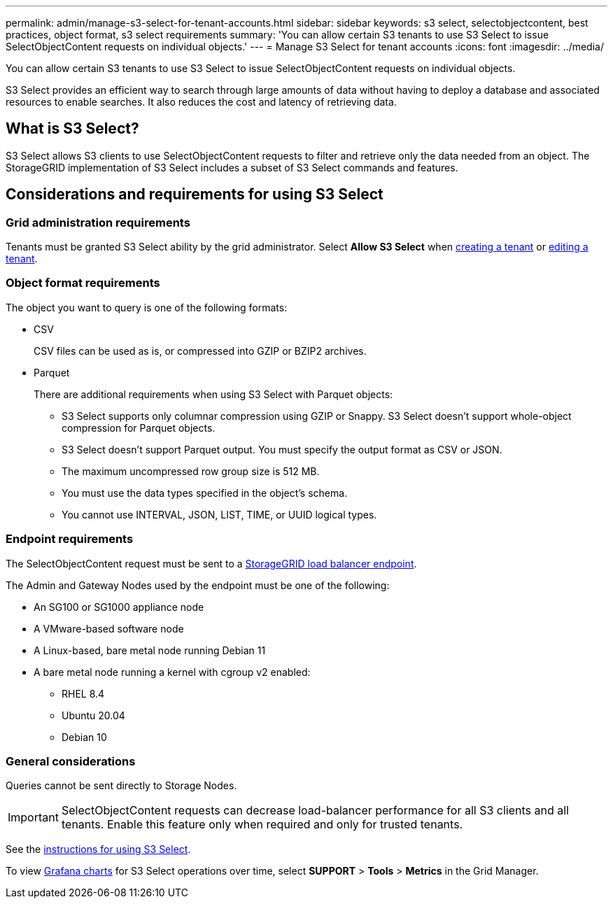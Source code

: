 ---
permalink: admin/manage-s3-select-for-tenant-accounts.html
sidebar: sidebar
keywords: s3 select, selectobjectcontent, best practices, object format, s3 select requirements
summary: 'You can allow certain S3 tenants to use S3 Select to issue SelectObjectContent requests on individual objects.'
---
= Manage S3 Select for tenant accounts
:icons: font
:imagesdir: ../media/

[.lead]
You can allow certain S3 tenants to use S3 Select to issue SelectObjectContent requests on individual objects. 

S3 Select provides an efficient way to search through large amounts of data without having to deploy a database and associated resources to enable searches. It also reduces the cost and latency of retrieving data.

== What is S3 Select?

S3 Select allows S3 clients to use SelectObjectContent requests to filter and retrieve only the data needed from an object. The StorageGRID implementation of S3 Select includes a subset of S3 Select commands and features.

== Considerations and requirements for using S3 Select

=== Grid administration requirements
Tenants must be granted S3 Select ability by the grid administrator. Select *Allow S3 Select* when xref:creating-tenant-account.adoc[creating a tenant] or xref:editing-tenant-account.adoc[editing a tenant].

=== Object format requirements
The object you want to query is one of the following formats: 

* CSV
+ 

CSV files can be used as is, or compressed into GZIP or BZIP2 archives. 
* Parquet
+
There are additional requirements when using S3 Select with Parquet objects:

** S3 Select supports only columnar compression using GZIP or Snappy. S3 Select doesn't support whole-object compression for Parquet objects.
** S3 Select doesn't support Parquet output. You must specify the output format as CSV or JSON.
** The maximum uncompressed row group size is 512 MB.
** You must use the data types specified in the object's schema.
** You cannot use INTERVAL, JSON, LIST, TIME, or UUID logical types.

=== Endpoint requirements
The SelectObjectContent request must be sent to a xref:configuring-load-balancer-endpoints.adoc[StorageGRID load balancer endpoint].

The Admin and Gateway Nodes used by the endpoint must be one of the following: 

* An SG100 or SG1000 appliance node 
* A VMware-based software node
* A Linux-based, bare metal node running Debian 11
* A bare metal node running a kernel with cgroup v2 enabled: 

** RHEL 8.4
** Ubuntu 20.04
** Debian 10 

=== General considerations
Queries cannot be sent directly to Storage Nodes.

IMPORTANT: SelectObjectContent requests can decrease load-balancer performance for all S3 clients and all tenants. Enable this feature only when required and only for trusted tenants.

See the xref:../s3/use-s3-select.adoc[instructions for using S3 Select].

To view xref:../monitor/reviewing-support-metrics.adoc[Grafana charts] for S3 Select operations over time, select *SUPPORT* > *Tools* > *Metrics* in the Grid Manager.